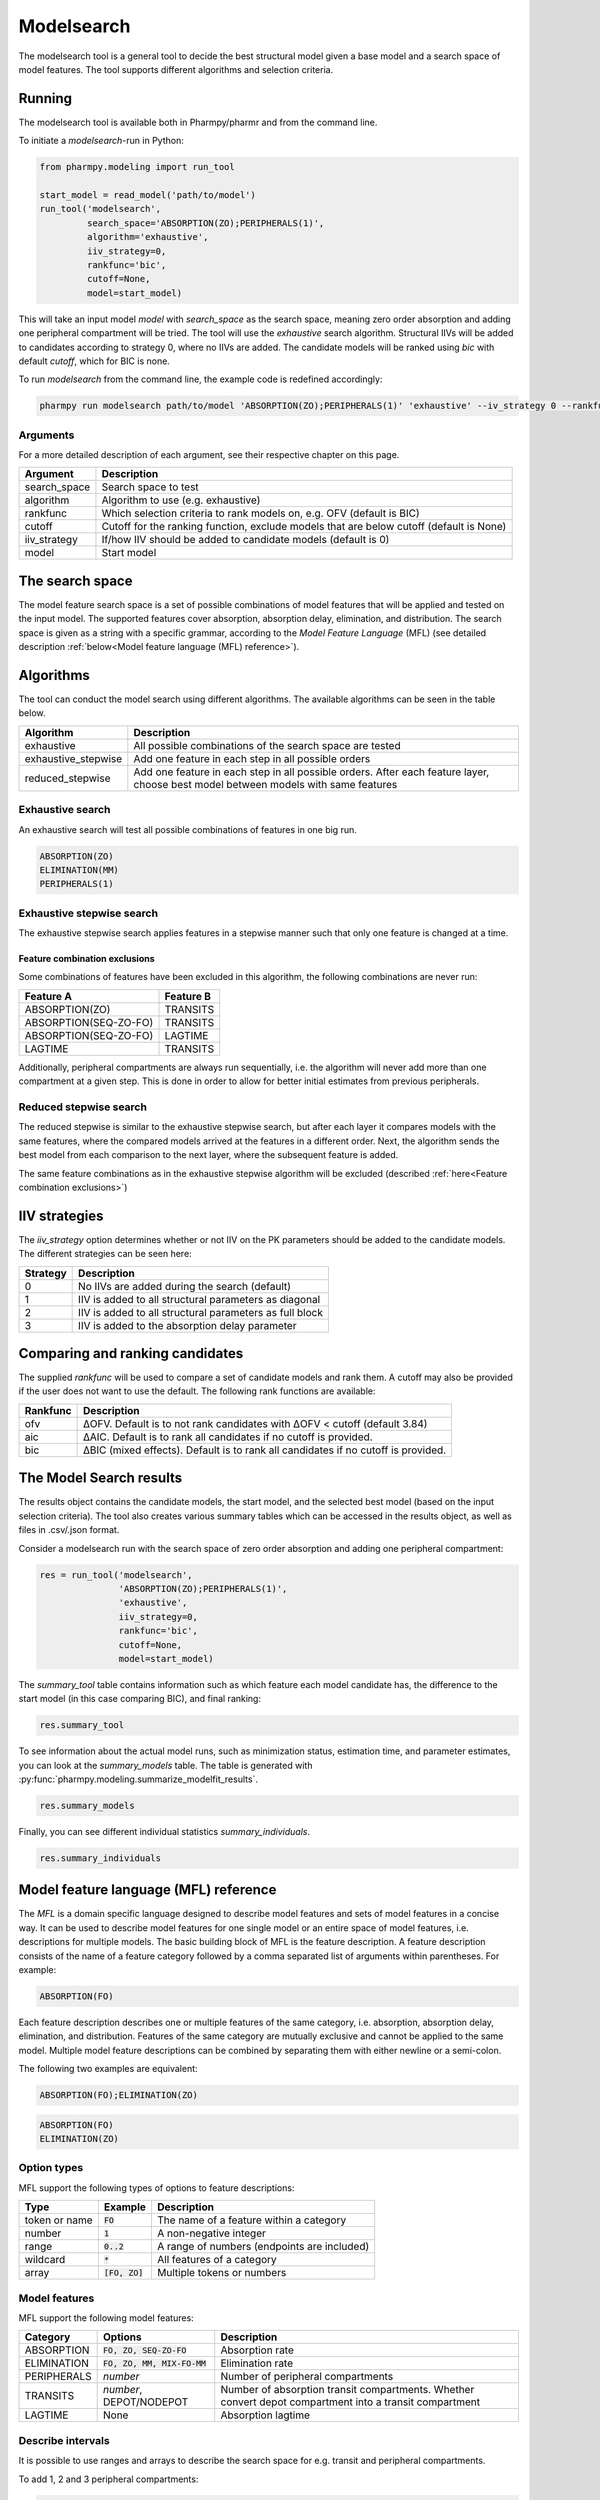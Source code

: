 ===========
Modelsearch
===========

The modelsearch tool is a general tool to decide the best structural model given a base model and a search space of
model features. The tool supports different algorithms and selection criteria.

~~~~~~~
Running
~~~~~~~

The modelsearch tool is available both in Pharmpy/pharmr and from the command line.

To initiate a `modelsearch`-run in Python:

.. code:: python

    from pharmpy.modeling import run_tool

    start_model = read_model('path/to/model')
    run_tool('modelsearch',
             search_space='ABSORPTION(ZO);PERIPHERALS(1)',
             algorithm='exhaustive',
             iiv_strategy=0,
             rankfunc='bic',
             cutoff=None,
             model=start_model)

This will take an input model `model` with `search_space` as the search space, meaning zero order absorption and adding one
peripheral compartment will be tried. The tool will use the `exhaustive` search algorithm. Structural IIVs will be
added to candidates according to strategy 0, where no IIVs are added. The candidate models will be ranked using `bic`
with default `cutoff`, which for BIC is none.

To run `modelsearch` from the command line, the example code is redefined accordingly:

.. code::

    pharmpy run modelsearch path/to/model 'ABSORPTION(ZO);PERIPHERALS(1)' 'exhaustive' --iv_strategy 0 --rankfunc 'bic'

Arguments
~~~~~~~~~
For a more detailed description of each argument, see their respective chapter on this page.

+--------------+-----------------------------------------------------------------------------------------+
| Argument     | Description                                                                             |
+==============+=========================================================================================+
| search_space | Search space to test                                                                    |
+--------------+-----------------------------------------------------------------------------------------+
| algorithm    | Algorithm to use (e.g. exhaustive)                                                      |
+--------------+-----------------------------------------------------------------------------------------+
| rankfunc     | Which selection criteria to rank models on, e.g. OFV (default is BIC)                   |
+--------------+-----------------------------------------------------------------------------------------+
| cutoff       | Cutoff for the ranking function, exclude models that are below cutoff (default is None) |
+--------------+-----------------------------------------------------------------------------------------+
| iiv_strategy | If/how IIV should be added to candidate models (default is 0)                           |
+--------------+-----------------------------------------------------------------------------------------+
| model        | Start model                                                                             |
+--------------+-----------------------------------------------------------------------------------------+


~~~~~~~~~~~~~~~~
The search space
~~~~~~~~~~~~~~~~

The model feature search space is a set of possible combinations of model features that will be applied and tested on
the input model. The supported features cover absorption, absorption delay, elimination, and distribution. The search
space is given as a string with a specific grammar, according to the `Model Feature Language` (MFL) (see detailed
description :ref:`below<Model feature language (MFL) reference>`).

~~~~~~~~~~
Algorithms
~~~~~~~~~~

The tool can conduct the model search using different algorithms. The available algorithms can be seen in the table
below.

+---------------------+-------------------------------------------------------------------+
| Algorithm           | Description                                                       |
+=====================+===================================================================+
| exhaustive          | All possible combinations of the search space are tested          |
+---------------------+-------------------------------------------------------------------+
| exhaustive_stepwise | Add one feature in each step in all possible orders               |
+---------------------+-------------------------------------------------------------------+
| reduced_stepwise    | Add one feature in each step in all possible orders.              |
|                     | After each feature layer, choose best model between models        |
|                     | with same features                                                |
+---------------------+-------------------------------------------------------------------+

Exhaustive search
~~~~~~~~~~~~~~~~~

An exhaustive search will test all possible combinations of features in one big run.

.. code::

    ABSORPTION(ZO)
    ELIMINATION(MM)
    PERIPHERALS(1)

.. graphviz::

    digraph BST {
        node [fontname="Arial"];
        base [label="Base model"]
        s1 [label="ABSORPTION(ZO)"]
        s2 [label="ELIMINATION(MM)"]
        s3 [label="PERIPHERALS(1)"]
        s4 [label="ABSORPTION(ZO);ELIMINATION(MM)"]
        s5 [label="ABSORPTION(ZO);PERIPHERALS(1)"]
        s6 [label="ELIMINATION(MM);PERIPHERALS(1)"]
        s7 [label="ABSORPTION(ZO);ELIMINATION(MM);PERIPHERALS(1)"]
        base -> s1
        base -> s2
        base -> s3
        base -> s4
        base -> s5
        base -> s6
        base -> s7
    }

Exhaustive stepwise search
~~~~~~~~~~~~~~~~~~~~~~~~~~
The exhaustive stepwise search applies features in a stepwise manner such that only one feature is changed at a time.

.. graphviz::

    digraph BST {
        node [fontname="Arial"];
        base [label="Base model"]
        s1 [label="ABSORPTION(ZO)"]
        s2 [label="ELIMINATION(MM)"]
        s3 [label="PERIPHERALS(1)"]
        s4 [label="ELIMINATION(MM)"]
        s5 [label="PERIPHERALS(1)"]
        s6 [label="ABSORPTION(ZO)"]
        s7 [label="PERIPHERALS(1)"]
        s8 [label="ABSORPTION(ZO)"]
        s9 [label="ELIMINATION(MM)"]
        s10 [label="PERIPHERALS(1)"]
        s11 [label="ELIMINATION(MM)"]
        s12 [label="PERIPHERALS(1)"]
        s13 [label="ABSORPTION(ZO)"]
        s14 [label="ELIMINATION(MM)"]
        s15 [label="ABSORPTION(ZO)"]
        base -> s1
        base -> s2
        base -> s3
        s1 -> s4
        s1 -> s5
        s2 -> s6
        s2 -> s7
        s3 -> s8
        s3 -> s9
        s4 -> s10
        s5 -> s11
        s6 -> s12
        s7 -> s13
        s8 -> s14
        s9 -> s15
    }

Feature combination exclusions
------------------------------

Some combinations of features have been excluded in this algorithm, the following combinations are never run:

+-----------------------+-------------------+
| Feature A             | Feature B         |
+=======================+===================+
| ABSORPTION(ZO)        | TRANSITS          |
+-----------------------+-------------------+
| ABSORPTION(SEQ-ZO-FO) | TRANSITS          |
+-----------------------+-------------------+
| ABSORPTION(SEQ-ZO-FO) | LAGTIME           |
+-----------------------+-------------------+
| LAGTIME               | TRANSITS          |
+-----------------------+-------------------+

Additionally, peripheral compartments are always run sequentially, i.e. the algorithm will never add more than one
compartment at a given step. This is done in order to allow for better initial estimates from previous peripherals.

Reduced stepwise search
~~~~~~~~~~~~~~~~~~~~~~~
The reduced stepwise is similar to the exhaustive stepwise search, but after each layer it compares models with
the same features, where the compared models arrived at the features in a different order. Next, the algorithm sends the
best model from each comparison to the next layer, where the subsequent feature is added.

.. graphviz::

    digraph BST {
        node [fontname="Arial"];
        base [label="Base model"]
        s1 [label="ABSORPTION(ZO)"]
        s2 [label="ELIMINATION(MM)"]
        s3 [label="PERIPHERALS(1)"]
        s4 [label="ELIMINATION(MM)"]
        s5 [label="PERIPHERALS(1)"]
        s6 [label="ABSORPTION(ZO)"]
        s7 [label="PERIPHERALS(1)"]
        s8 [label="ABSORPTION(ZO)"]
        s9 [label="ELIMINATION(MM)"]
        s10 [label="Best model"]
        s11 [label="Best model"]
        s12 [label="Best model"]
        s13 [label="PERIPHERALS(1)"]
        s14 [label="ELIMINATION(MM)"]
        s15 [label="ABSORPTION(ZO)"]
        base -> s1
        base -> s2
        base -> s3
        s1 -> s4
        s1 -> s5
        s2 -> s6
        s2 -> s7
        s3 -> s8
        s3 -> s9
        s4 -> s10
        s6 -> s10
        s5 -> s11
        s8 -> s11
        s7 -> s12
        s9 -> s12
        s10 -> s13
        s11 -> s14
        s12 -> s15
    }

The same feature combinations as in the exhaustive stepwise algorithm will be excluded (described
:ref:`here<Feature combination exclusions>`)

~~~~~~~~~~~~~~
IIV strategies
~~~~~~~~~~~~~~

The `iiv_strategy` option determines whether or not IIV on the PK parameters should be added to the candidate models.
The different strategies can be seen here:

+-----------+----------------------------------------------------------+
| Strategy  | Description                                              |
+===========+==========================================================+
| 0         | No IIVs are added during the search (default)            |
+-----------+----------------------------------------------------------+
| 1         | IIV is added to all structural parameters as diagonal    |
+-----------+----------------------------------------------------------+
| 2         | IIV is added to all structural parameters as full block  |
+-----------+----------------------------------------------------------+
| 3         | IIV is added to the absorption delay parameter           |
+-----------+----------------------------------------------------------+

~~~~~~~~~~~~~~~~~~~~~~~~~~~~~~~~
Comparing and ranking candidates
~~~~~~~~~~~~~~~~~~~~~~~~~~~~~~~~

The supplied `rankfunc` will be used to compare a set of candidate models and rank them. A cutoff may also be provided
if the user does not want to use the default. The following rank functions are available:

+------------+-----------------------------------------------------------------------------------+
| Rankfunc   | Description                                                                       |
+============+===================================================================================+
| ofv        | ΔOFV. Default is to not rank candidates with ΔOFV < cutoff (default 3.84)         |
+------------+-----------------------------------------------------------------------------------+
| aic        | ΔAIC. Default is to rank all candidates if no cutoff is provided.                 |
+------------+-----------------------------------------------------------------------------------+
| bic        | ΔBIC (mixed effects). Default is to rank all candidates if no cutoff is provided. |
+------------+-----------------------------------------------------------------------------------+

~~~~~~~~~~~~~~~~~~~~~~~~
The Model Search results
~~~~~~~~~~~~~~~~~~~~~~~~

The results object contains the candidate models, the start model, and the selected best model (based on the input
selection criteria). The tool also creates various summary tables which can be accessed in the results object,
as well as files in .csv/.json format.

Consider a modelsearch run with the search space of zero order absorption and adding one peripheral compartment:

.. code::

    res = run_tool('modelsearch',
                   'ABSORPTION(ZO);PERIPHERALS(1)',
                   'exhaustive',
                   iiv_strategy=0,
                   rankfunc='bic',
                   cutoff=None,
                   model=start_model)


The `summary_tool` table contains information such as which feature each model candidate has, the difference to the
start model (in this case comparing BIC), and final ranking:

.. code::

    res.summary_tool

.. jupyter-execute::
    :hide-code:

    from pharmpy.results import read_results
    res = read_results('tests/testdata/results/modelsearch_results.json')
    res.summary_tool

To see information about the actual model runs, such as minimization status, estimation time, and parameter estimates,
you can look at the `summary_models` table. The table is generated with
:py:func:`pharmpy.modeling.summarize_modelfit_results`.


.. code::

    res.summary_models

.. jupyter-execute::
    :hide-code:

    import pandas as pd
    pd.set_option("display.max_columns", 8)
    res.summary_models

Finally, you can see different individual statistics `summary_individuals`.

.. code::

    res.summary_individuals

.. jupyter-execute::
    :hide-code:

    res.summary_individuals


~~~~~~~~~~~~~~~~~~~~~~~~~~~~~~~~~~~~~~
Model feature language (MFL) reference
~~~~~~~~~~~~~~~~~~~~~~~~~~~~~~~~~~~~~~

The `MFL` is a domain specific language designed to describe model features and sets of model features in a concise way.
It can be used to describe model features for one single model or an entire space of model features, i.e. descriptions
for multiple models. The basic building block of MFL is the feature description. A feature description consists of the
name of a feature category followed by a comma separated list of arguments within parentheses. For example:

.. code::

    ABSORPTION(FO)

Each feature description describes one or multiple features of the same category, i.e. absorption, absorption delay,
elimination, and distribution. Features of the same category are mutually exclusive and cannot be applied to the same
model. Multiple model feature descriptions can be combined by separating them with either newline or a semi-colon.

The following two examples are equivalent:

.. code::

    ABSORPTION(FO);ELIMINATION(ZO)

.. code::

    ABSORPTION(FO)
    ELIMINATION(ZO)

Option types
~~~~~~~~~~~~

MFL support the following types of options to feature descriptions:

+---------------+------------------+-------------------------------------------------------+
| Type          | Example          | Description                                           |
+===============+==================+=======================================================+
| token or name | :code:`FO`       | The name of a feature within a category               |
+---------------+------------------+-------------------------------------------------------+
| number        | :code:`1`        | A non-negative integer                                |
+---------------+------------------+-------------------------------------------------------+
| range         | :code:`0..2`     | A range of numbers (endpoints are included)           |
+---------------+------------------+-------------------------------------------------------+
| wildcard      | :code:`*`        | All features of a category                            |
+---------------+------------------+-------------------------------------------------------+
| array         | :code:`[FO, ZO]` | Multiple tokens or numbers                            |
+---------------+------------------+-------------------------------------------------------+

Model features
~~~~~~~~~~~~~~

MFL support the following model features:

+---------------+-------------------------------+-------------------------------------------------------+
| Category      | Options                       | Description                                           |
+===============+===============================+=======================================================+
| ABSORPTION    | :code:`FO, ZO, SEQ-ZO-FO`     | Absorption rate                                       |
+---------------+-------------------------------+-------------------------------------------------------+
| ELIMINATION   | :code:`FO, ZO, MM, MIX-FO-MM` | Elimination rate                                      |
+---------------+-------------------------------+-------------------------------------------------------+
| PERIPHERALS   | `number`                      | Number of peripheral compartments                     |
+---------------+-------------------------------+-------------------------------------------------------+
| TRANSITS      | `number`, DEPOT/NODEPOT       | Number of absorption transit compartments. Whether    |
|               |                               | convert depot compartment into a transit compartment  |
+---------------+-------------------------------+-------------------------------------------------------+
| LAGTIME       | None                          | Absorption lagtime                                    |
+---------------+-------------------------------+-------------------------------------------------------+

Describe intervals
~~~~~~~~~~~~~~~~~~

It is possible to use ranges and arrays to describe the search space for e.g. transit and peripheral compartments.

To add 1, 2 and 3 peripheral compartments:

.. code::

    PERIPHERALS(1)
    PERIPHERALS(2)
    PERIPHERALS(3)

This is equivalent to:

.. code::

    PERIPHERALS(1..3)

As well as:

.. code::

    PERIPHERALS([1,2,3])

Redundant descriptions
~~~~~~~~~~~~~~~~~~~~~~

It is allowed to describe the same feature multiple times, however, this will not make any difference for which
features are described.

.. code::

    ABSORPTION(FO)
    ABSORPTION([FO, ZO])

This is equivalent to:

.. code::

    ABSORPTION([FO, ZO])

And:

.. code::

    PERIPHERALS(1..2)
    PERIPHERALS(1)

Is equivalent to:

.. code::

    PERIPHERALS(1..2)

Examples
~~~~~~~~

An example of a search space for PK models with oral data:

.. code::

    ABSORPTION([ZO,SEQ-ZO-FO])
    ELIMINATION([MM,MIX-FO-MM])
    LAGTIME()
    TRANSITS([1,3,10],*)
    PERIPHERALS(1)

An example of a search space for PK models with IV data:

.. code::

    ELIMINATION([MM,MIX-FO-MM])
    PERIPHERALS([1,2])


Search through all available absorption rates:

.. code::

    ABSORPTION(*)

Allow all combinations of absorption and elimination rates:

.. code::

    ABSORPTION(*)
    ELIMINATION(*)
